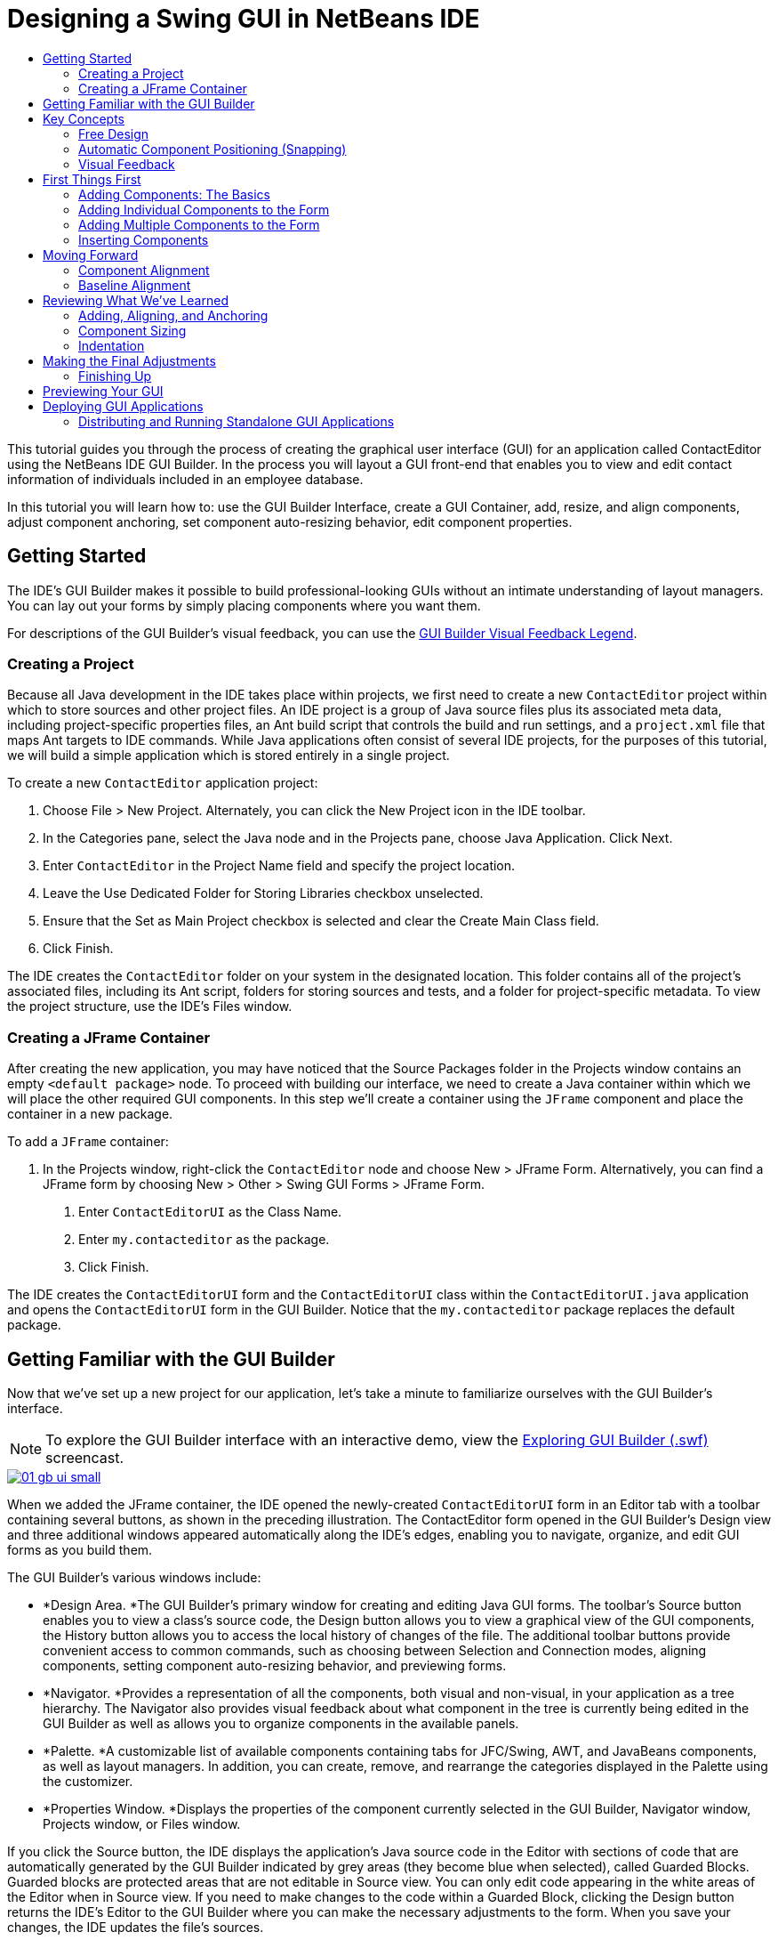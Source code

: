 // 
//     Licensed to the Apache Software Foundation (ASF) under one
//     or more contributor license agreements.  See the NOTICE file
//     distributed with this work for additional information
//     regarding copyright ownership.  The ASF licenses this file
//     to you under the Apache License, Version 2.0 (the
//     "License"); you may not use this file except in compliance
//     with the License.  You may obtain a copy of the License at
// 
//       http://www.apache.org/licenses/LICENSE-2.0
// 
//     Unless required by applicable law or agreed to in writing,
//     software distributed under the License is distributed on an
//     "AS IS" BASIS, WITHOUT WARRANTIES OR CONDITIONS OF ANY
//     KIND, either express or implied.  See the License for the
//     specific language governing permissions and limitations
//     under the License.
//

= Designing a Swing GUI in NetBeans IDE
:jbake-type: tutorial
:jbake-tags: tutorials 
:markup-in-source: verbatim,quotes,macros
:jbake-status: published
:syntax: true
:icons: font
:source-highlighter: pygments
:toc: left
:toc-title:
:description: Designing a Swing GUI in NetBeans IDE - Apache NetBeans
:keywords: Apache NetBeans, Tutorials, Designing a Swing GUI in NetBeans IDE

This tutorial guides you through the process of creating the graphical user interface (GUI) for an application called ContactEditor using the NetBeans IDE GUI Builder. In the process you will layout a GUI front-end that enables you to view and edit contact information of individuals included in an employee database.

In this tutorial you will learn how to: use the GUI Builder Interface, create a GUI Container, add, resize, and align components, adjust component anchoring, set component auto-resizing behavior, edit component properties.

== Getting Started

The IDE's GUI Builder makes it possible to build professional-looking GUIs without an intimate understanding of layout managers. You can lay out your forms by simply placing components where you want them.

For descriptions of the GUI Builder's visual feedback, you can use the link:quickstart-gui-legend.html[+GUI Builder Visual Feedback Legend+].

=== Creating a Project

Because all Java development in the IDE takes place within projects, we first need to create a new  ``ContactEditor``  project within which to store sources and other project files. An IDE project is a group of Java source files plus its associated meta data, including project-specific properties files, an Ant build script that controls the build and run settings, and a  ``project.xml``  file that maps Ant targets to IDE commands. While Java applications often consist of several IDE projects, for the purposes of this tutorial, we will build a simple application which is stored entirely in a single project.

To create a new  ``ContactEditor``  application project:

1. Choose File > New Project. Alternately, you can click the New Project icon in the IDE toolbar.
2. In the Categories pane, select the Java node and in the Projects pane, choose Java Application. Click Next.
3. Enter  ``ContactEditor``  in the Project Name field and specify the project location.
4. Leave the Use Dedicated Folder for Storing Libraries checkbox unselected.
5. Ensure that the Set as Main Project checkbox is selected and clear the Create Main Class field.
6. Click Finish.

The IDE creates the  ``ContactEditor``  folder on your system in the designated location. This folder contains all of the project's associated files, including its Ant script, folders for storing sources and tests, and a folder for project-specific metadata. To view the project structure, use the IDE's Files window.

 
=== Creating a JFrame Container

After creating the new application, you may have noticed that the Source Packages folder in the Projects window contains an empty  ``<default package>``  node. To proceed with building our interface, we need to create a Java container within which we will place the other required GUI components. In this step we'll create a container using the  ``JFrame``  component and place the container in a new package.

To add a  ``JFrame``  container:

1. In the Projects window, right-click the  ``ContactEditor``  node and choose New > JFrame Form. 
Alternatively, you can find a JFrame form by choosing New > Other > Swing GUI Forms > JFrame Form.


. Enter  ``ContactEditorUI``  as the Class Name.


. Enter  ``my.contacteditor``  as the package.


. Click Finish.

The IDE creates the  ``ContactEditorUI``  form and the  ``ContactEditorUI``  class within the  ``ContactEditorUI.java``  application and opens the  ``ContactEditorUI``  form in the GUI Builder. Notice that the  ``my.contacteditor``  package replaces the default package.

 
== Getting Familiar with the GUI Builder

Now that we've set up a new project for our application, let's take a minute to familiarize ourselves with the GUI Builder's interface.

NOTE: To explore the GUI Builder interface with an interactive demo, view the link:http://bits.netbeans.org/media/quickstart-gui-explore.swf[+Exploring GUI Builder (.swf)+] screencast.

[.feature]
--

image::images/01_gb_ui-small.png[role="left", link="images/01_gb_ui.png"]

--

When we added the JFrame container, the IDE opened the newly-created  ``ContactEditorUI``  form in an Editor tab with a toolbar containing several buttons, as shown in the preceding illustration. The ContactEditor form opened in the GUI Builder's Design view and three additional windows appeared automatically along the IDE's edges, enabling you to navigate, organize, and edit GUI forms as you build them.

The GUI Builder's various windows include:

* *Design Area. *The GUI Builder's primary window for creating and editing Java GUI forms. The toolbar's Source button enables you to view a class's source code, the Design button allows you to view a graphical view of the GUI components, the History button allows you to access the local history of changes of the file. The additional toolbar buttons provide convenient access to common commands, such as choosing between Selection and Connection modes, aligning components, setting component auto-resizing behavior, and previewing forms.
* *Navigator. *Provides a representation of all the components, both visual and non-visual, in your application as a tree hierarchy. The Navigator also provides visual feedback about what component in the tree is currently being edited in the GUI Builder as well as allows you to organize components in the available panels.
* *Palette. *A customizable list of available components containing tabs for JFC/Swing, AWT, and JavaBeans components, as well as layout managers. In addition, you can create, remove, and rearrange the categories displayed in the Palette using the customizer.
* *Properties Window. *Displays the properties of the component currently selected in the GUI Builder, Navigator window, Projects window, or Files window.

If you click the Source button, the IDE displays the application's Java source code in the Editor with sections of code that are automatically generated by the GUI Builder indicated by grey areas (they become blue when selected), called Guarded Blocks. Guarded blocks are protected areas that are not editable in Source view. You can only edit code appearing in the white areas of the Editor when in Source view. If you need to make changes to the code within a Guarded Block, clicking the Design button returns the IDE's Editor to the GUI Builder where you can make the necessary adjustments to the form. When you save your changes, the IDE updates the file's sources.

NOTE: For advanced developers, the Palette Manager is available that enables you to add custom components from JARs, libraries, or other projects to the Palette. To add custom components through the Palette Manager, choose Tools > Palette > Swing/AWT Components.




== Key Concepts

The IDE's GUI Builder solves the core problem of Java GUI creation by streamlining the workflow of creating graphical interfaces, freeing developers from the complexities of Swing layout managers. It does this by extending the current NetBeans IDE GUI Builder to support a straightforward "Free Design" paradigm with simple layout rules that are easy to understand and use. As you lay out your form, the GUI Builder provides visual guidelines suggesting optimal spacing and alignment of components. In the background, the GUI Builder translates your design decisions into a functional UI that is implemented using the new GroupLayout layout manager and other Swing constructs. Because it uses a dynamic layout model, GUI's built with the GUI Builder behave as you would expect at runtime, adjusting to accommodate any changes you make without altering the defined relationships between components. Whenever you resize the form, switch locales, or specify a different look and feel, your GUI automatically adjusts to respect the target look and feel's insets and offsets.

=== Free Design

In the IDE's GUI Builder, you can build your forms by simply putting components where you want them as though you were using absolute positioning. The GUI Builder figures out which layout attributes are required and then generates the code for you automatically. You need not concern yourself with insets, anchors, fills, and so forth.


=== Automatic Component Positioning (Snapping)

As you add components to a form, the GUI Builder provides visual feedback that assists in positioning components based on your operating system's look and feel. The GUI Builder provides helpful inline hints and other visual feedback regarding where components should be placed on your form, automatically snapping components into position along guidelines. It makes these suggestions based on the positions of the components that have already been placed in the form, while allowing the padding to remain flexible such that different target look and feels render properly at runtime.


=== Visual Feedback

The GUI Builder also provides visual feedback regarding component anchoring and chaining relationships. These indicators enable you to quickly identify the various positioning relationships and component pinning behavior that affect the way your GUI will both appear and behave at runtime. This speeds the GUI design process, enabling you to quickly create professional-looking visual interfaces that work.

== First Things First

Now that you have familiarized yourself with the GUI builder's interface, it's time to begin developing the UI of our ContactEditor application. In this section we'll take a look at using the IDE's Palette to add the various GUI components that we need to our form.

Thanks to the IDE's Free Design paradigm, you no longer have to struggle with layout managers to control the size and position of the components within your containers. All you need to do is drag and drop the components you need to your GUI form as shown in the illustrations that follow.

NOTE: Refer to the link:http://bits.netbeans.org/media/quickstart-gui-add.swf[+Adding individual and multiple components (.swf)+] screencast for an interactive demo on the section below.


=== Adding Components: The Basics

Though the IDE's GUI Builder simplifies the process of creating Java GUIs, it is often helpful to sketch out the way you want your interface to look before beginning to lay it out. Many interface designers consider this a "best practice" technique, however, for the purposes of this tutorial you can simply peek at how our completed form should look by jumping ahead to the <<previewing_form,Previewing your GUI >>section.

Since we've already added a JFrame as our form's top-level container, the next step is to add a couple of JPanels which will enable us to cluster the components of our UI using titled borders. Refer to the following illustrations and notice the IDE's "drag and drop" behavior when accomplishing this.

To add a JPanel:

1. In the Palette window, select the Panel component from the Swing Containers category by clicking and releasing the mouse button.
2. Move the cursor to the upper left corner of the form in the GUI Builder. When the component is located near the container's top and left edges, horizontal and vertical alignment guidelines appear indicating the preferred margins. Click in the form to place the JPanel in this location.

The  ``JPanel``  component appears in the  ``ContactEditorUI``  form with orange highlighting signifying that it is selected. After releasing the mouse button, small indicators appear to show the component's anchoring relationships and a corresponding JPanel node is displayed in the Navigator window, as shown in the following illustration.

 
[.feature]
--

image::images/02_add_panels_1-small.png[role="left", link="images/02_add_panels_1.png"]

--

Next, we need to resize the JPanel to make room for the components we'll place within it a little later, but let's take a minute to point out another of the GUI Builder's visualization features first. In order to do this we need to deselect the JPanel we just added. Because we haven't added a title border yet, the panel disappears. Notice, however, that when you pass the cursor over the JPanel, its edges change to light gray so that its position can be clearly seen. You need only to click anywhere within the component to reselect it and cause the resize handles and anchoring indicators to reappear.

To resize the JPanel:

1. Select the JPanel you just added. The small square resize handles reappear around the component's perimeter.
2. Click and hold the resize handle on the right edge of the JPanel and drag until the dotted alignment guideline appears near the form's edge.
3. Release the resize handle to resize the component.

The  ``JPanel``  component is extended to span between the container's left and right margins in accordance with the recommended offset, as shown in the following illustration.

 
[.feature]
--

image::images/02_add_panels_2-small.png[role="left", link="images/02_add_panels_2.png"]

--

Now that we've added a panel to contain our UI's Name information, we need to repeat the process to add another directly below the first for the E-mail information. Referring to the following illustrations, repeat the previous two tasks, paying attention to the GUI Builder's suggested positioning. Notice that the suggested vertical spacing between the two JPanels is much narrower than that at the edges. Once you have added the second JPanel, resize it such that it fills the form's remaining vertical space.

[.feature]
--

image::images/02_add_panels_3-small.png[role="left", link="images/02_add_panels_3.png"]

--

[.feature]
--

image::images/02_add_panels_4-small.png[role="left", link="images/02_add_panels_4.png"]

--


[.feature]
--

image::images/02_add_panels_5-small.png[role="left", link="images/02_add_panels_5.png"]

--

 
Because we want to visually distinguish the functions in the upper and lower sections of our GUI, we need to add a border and title to each JPanel. First we'll accomplish this using the Properties window and then we'll try it using the pop-up menu.

To add title borders to the JPanels:

1. Select the top JPanel in the GUI Builder.
2. In the Properties window, click the ellipsis button (...) next to the Border property.
3. In the JPanel Border editor that appears, select the TitledBorder node in the Available Borders pane.
4. In the Properties pane below, enter  ``Name``  for the Title property.
5. Click the ellipsis (...) next to the Font property, select Bold for the Font Style, and enter 12 for the Size. Click OK to exit the dialogs.
6. Select the bottom JPanel and repeat steps 2 through 5, but this time right-click the JPanel and access the Properties window using the pop-up menu. Enter  ``E-mail``  for the Title property.

Titled borders are added to both  ``JPanel``  components.

 
[.feature]
--

image::images/02_add_borders-small.png[role="left", link="images/02_add_borders.png"]

--


=== Adding Individual Components to the Form

Now we need to start adding the components that will present the actual contact information in our contact list. In this task we'll add four JTextFields that will display the contact information and the JLabels that will describe them. While accomplishing this, notice the horizontal and vertical guidelines that the GUI Builder displays, suggesting the preferred component spacing as defined by your operating system's look and feel. This ensures that your GUI is automatically rendered respecting the target operating system's look and feel at runtime.

To add a JLabel to the form:

1. In the Palette window, select the Label component from the Swing Controls category.
2. Move the cursor over the  ``Name``  JPanel we added earlier. When the guidelines appear indicating that the JLabel is positioned in the top left corner of the JPanel with a small margin at the top and left edges, click to place the label.

The JLabel is added to the form and a corresponding node representing the component is added to the Inspector window.

 

Before going further, we need to edit the display text of the JLabel we just added. Though you can edit component display text at any point, the easiest way is to do this as you add them.

To edit the display text of a JLabel:

1. Double-click the JLabel to select its display text.
2. Type  ``First Name:``  and press Enter.

The JLabel's new name is displayed and the component's width adjusts as a result of the edit.

 
Now we'll add a JTextField so we can get a glimpse of the GUI Builder's baseline alignment feature.

To add a JTextField to the form:

1. In the Palette window, select the Text Field component from the Swing Controls category.
2. Move the cursor immediately to the right of the  ``First Name:``  JLabel we just added. When the horizontal guideline appears indicating that the JTextField's baseline is aligned with that of the JLabel and the spacing between the two components is suggested with a vertical guideline, click to position the JTextField.

The JTextField snaps into position in the form aligned with the JLabel's baseline, as shown in the following illustration. Notice that the JLabel shifted downward slightly in order to align with the taller text field's baseline. As usual, a node representing the component is added to the Navigator window.

 
image::images/03_indy_add_1.png[]

Before proceeding further, we need to add an additional JLabel and JTextField immediately to the right of those we just added, as shown in the following illustration. This time enter  ``Last Name:``  as the JLabel's display text and leave the JTextFields' placeholder text as it is for now.

image::images/03_indy_add_2.png[]

To resize a JTextField:

1. Select the JTextField we just added to the right of the  ``Last Name:``  JLabel.
2. Drag the JTextField's right edge resize handle toward the right edge of the enclosing JPanel.
3. When the vertical alignment guidelines appear suggesting the margin between the text field and right edge of the JPanel, release the mouse button to resize the JTextField.

The JTextField's right edge snaps into alignment with the JPanel's recommended edge margin, as shown in the following illustration.

 
image::images/03_indy_add_3.png[]


=== Adding Multiple Components to the Form

Now we'll add the  ``Title:``  and  ``Nickname:``  JLabels that describe two JTextFields that we're going to add in a minute. We'll drag and drop the components while pressing the Shift key, to quickly add them to the form. While accomplishing this, again notice that the GUI Builder displays horizontal and vertical guidelines suggesting the preferred component spacing.

To add multiple JLabels to the form:

1. In the Palette window, select the Label component from the Swing Controls category by clicking and releasing the mouse button.
2. Move the cursor over the form directly below the  ``First Name:``  JLabel we added earlier. When the guidelines appear indicating that the new JLabel's left edge is aligned with that of the JLabel above and a small margin exists between them, shift-click to place the first JLabel.
3. While still pressing the Shift key, place another JLabel immediately to the right of the first. Make certain to release the Shift key prior to positioning the second JLabel. If you forget to release the Shift key prior to positioning the last JLabel, simply press the Escape key.

The JLabels are added to the form creating a second row, as shown in the following illustration. Nodes representing each component are added to the Navigator window.

 
image::images/04_multi-add_1.png[]

Before moving on, we need to edit the JLabels' name so that we'll be able to see the effect of the alignments we'll set later.

To edit the display text of JLabels:

1. Double-click the first JLabel to select its display text.
2. Type  ``Title:``  and press Enter.
3. Repeat steps 1 and 2, entering  ``Nickname:``  for the second JLabel's name property.

The JLabels' new names are displayed in the form and are shifted as a result of their edited widths, as shown in the following illustration.

 
image::images/04_multi-add_2.png[]


=== Inserting Components

NOTE: Refer to the link:http://bits.netbeans.org/media/quickstart-gui-insert.swf[+Inserting components (.swf)+] screencast for an interactive demo on the section below.

Often it is necessary to add a component between components that are already placed in a form. Whenever you add a component between two existing components, the GUI Builder automatically shifts them to make room for the new component. To demonstrate this, we'll insert a JTextField between the JLabels we added previously, as shown in the following two illustrations.

To insert a JTextField between two JLabels:

1. In the Palette window, select the Text Field component from the Swing Controls category.
2. Move the cursor over the  ``Title:``  and  ``Nickname:``  JLabels on the second row such that the JTextField overlaps both and is aligned to their baselines. If you encounter difficulty positioning the new text field, you can snap it to the left guideline of the  ``Nickname``  JLabel as shown in the first image below.
3. Click to place the JTextField between the  ``Title:``  and  ``Nickname:``  JLabels.

The JTextField snaps into position between the two JLabels. The rightmost JLabel shifts toward the right of the JTextField to accommodate the suggested horizontal offset.

 


image::images/05_insert_1.png[]

image::images/05_insert_2.png[]

We still need to add one additional JTextField to the form that will display each contact's nickname on the right side of the form.


To add a JTextField:

1. In the Palette window, select the Text Field component from the Swing category.
2. Move the cursor to the right of the  ``Nickname``  label and click to place the text field.

The JTextField snaps into position next to the JLabel on its left.

 
To resize a JTextField:

1. Drag the resize handles of the  ``Nickname:``  label's JTextField you added in the previous task toward the right of the enclosing JPanel.
2. When the vertical alignment guidelines appear suggesting the margin between the text field and JPanel edges, release the mouse button to resize the JTextField.

The JTextField's right edge snaps into alignment with the JPanel's recommended edge margin and the GUI Builder infers the appropriate resizing behavior.



. Press Ctrl-S to save the file.


== Moving Forward

Alignment is one of the most fundamental aspects of creating professional-looking GUIs. In the previous section we got a glimpse of the IDE's alignment features while adding the JLabel and JTextField components to our ContactEditorUI form. Next, we'll take a more in depth look at the GUI Builder's alignment features as we work with the various other components we need for our application.

=== Component Alignment

NOTE: Refer to the link:http://bits.netbeans.org/media/quickstart-gui-align.swf[+Aligning and anchoring components (.swf)+] screencast for an interactive demo on the sections below.

Every time you add a component to a form, the GUI Builder effectively aligns them, as evidenced by the alignment guidelines that appear. It is sometimes necessary, however, to specify different relationships between groups of components as well. Earlier we added four JLabels that we need for our ContactEditor GUI, but we didn't align them. Now we'll align the two columns of JLabels so that their right edges line up.


To align components:

1. Hold down the  ``Ctrl``  key and click to select the  ``First Name:``  and  ``Title:``  JLabels on the left side of the form.
2. Click the Align Right in Column button (image:images/align_r.png[]) in the toolbar. Alternately, you can right-click either one and choose Align > Right in Column from the pop-up menu.
3. Repeat this for the  ``Last Name:``  and  ``Nickname:``  JLabels as well.

The JLabels' positions shift such that the right edges of their display text are aligned. The anchoring relationships are updated, indicating that the components have been grouped.

 


Before we're finished with the JTextFields we added earlier, we need to make sure that the two JTextFields we inserted between the JLabels are set to resize correctly. Unlike the two JTextFields that we stretched to the right edge of our form, inserted components' resizeability behavior isn't automatically set.


To set component resizeability behavior:

1. Control-click the two inserted JTextField components to select them in the GUI Builder.
2. With both JTextFields selected, right-click either one of them and choose Auto Resizing > Horizontal from the pop-up menu.

The JTextFields are set to resize horizontally at runtime. The alignment guidelines and anchoring indicators are updated, providing visual feedback of the component relationships.

 



To set components to be the same size:

1. Control-click all four of the JTextFields in the form to select them.
2. With the JTextFields selected, right-click any one of them and choose Set Same Size > Same Width from the pop-up menu.

The JTextFields are all set to the same width and indicators are added to the top edge of each, providing visual feedback of the component relationships.

 


Now we need to add another JLabel describing the JComboBox that will enable users to select the format of the information our ContactEditor application will display.


To align a JLabel to a component group:

1. In the Palette window, select the Label component from the Swing category.
2. Move the cursor below the  ``First Name``  and  ``Title``  JLabels on the left side of the JPanel. When the guideline appears indicating that the new JLabel's right edge is aligned with the right edges of the component group above (the two JLabels), click to position the component.

The JLabel snaps into a right-aligned position with the column of JLabels above, as shown in the following illustration. The GUI Builder updates the alignment status lines indicating the component's spacing and anchoring relationships.

 


[.feature]
--

image::images/06_align_1-small.png[role="left", link="images/06_align_1.png"]

--

As in the previous examples, double-click the JLabel to select its display text and then enter  ``Display Format:``  for the display name. Notice that when the JLabel snaps into position, the other components shift to accommodate the longer display text.


=== Baseline Alignment

Whenever you add or move components that include text (JLabels, JTextFields, and so forth), the IDE suggests alignments which are based on the baselines of the text in the components. When we inserted the JTextField earlier, for example, its baseline was automatically aligned to the adjacent JLabels.

Now we'll add the combo box that will enable users to select the format of the information that our ContactEditor application will display. As we add the JComboBox, we'll align its baseline to that of the JLabel's text. Notice once again the baseline alignment guidelines that appear to assist us with the positioning.


To align the baselines of components:

1. In the Palette window, select the Combo Box component from the Swing Controls category.
2. Move the cursor immediately to the right of the JLabel we just added. When the horizontal guideline appears indicating that the JComboBox's baseline is aligned with the baseline of the text in the JLabel and the spacing between the two components is suggested with a vertical guideline, click to position the combo box.

The component snaps into a position aligned with the baseline of the text in the JLabel to its left, as shown in the following illustration. The GUI Builder displays status lines indicating the component's spacing and anchoring relationships.

 


[.feature]
--

image::images/06_align_2-small.png[role="left", link="images/06_align_2.png"]

--


To resize the JComboBox:

1. Select the ComboBox in the GUI Builder.
2. Drag the resize handle on the JComboBox's right edge toward the right until the alignment guidelines appear suggesting the preferred offset between the JComboBox and JPanel edges.

As shown in the following illustration, the JComboBox's right edge snaps into alignment with the JPanel's recommended edge margin and the component's width is automatically set to resize with the form.

[.feature]
--

image::images/06_align_3-small.png[role="left", link="images/06_align_3.png"]

--



. Press Ctrl-S to save the file.
 


Editing component models is beyond the scope of this tutorial, so for the time being we'll leave the JComboBox's placeholder item list as it is.


== Reviewing What We've Learned

We've got off to a good start building our ContactEditor GUI, but let's take a minute to recap what we've learned while we add a few more of the components our interface requires.

Until now we've concentrated on adding components to our ContactEditor GUI using the IDE's alignment guidelines to help us with positioning. It is important to understand, however, that another integral part of component placement is anchoring. Though we haven't discussed it yet, you've already taken advantage of this feature without realizing it. As mentioned previously, whenever you add a component to a form, the IDE suggests the target look and feel's preferred positioning with guidelines. Once placed, new components are also anchored to the nearest container edge or component to ensure that component relationships are maintained at runtime. In this section, we'll concentrate on accomplishing the tasks in a more streamlined fashion while pointing out the work the GUI builder is doing behind the scenes.

=== Adding, Aligning, and Anchoring

The GUI Builder enables you to lay out your forms quickly and easily by streamlining typical workflow gestures. Whenever you add a component to a form, the GUI Builder automatically snaps them into the preferred positions and sets the necessary chaining relationships so you can concentrate on designing your forms rather than struggling with complicated implementation details.


To add, align, and edit the display text of a JLabel:

1. In the Palette window, select the Label component from the Swing Controls category.
2. Move the cursor over the form immediately below the bottom JPanel's E-mail title. When the guidelines appear indicating that it's positioned in the top left corner of the JPanel with a small margin at the top and left edges, click to place the JLabel.
3. Double-click the JLabel to select its display text. Then type  ``E-mail Address: ``  and press Enter.

The JLabel snaps into the preferred position in the form, anchored to the top and left edges of the enclosing JPanel. Just as before, a corresponding node representing the component is added to the Navigator window.

 



To add a JTextField:

1. In the Palette window, select the Text Field component from the Swing Controls category.
2. Move the cursor immediately to the right of the  ``E-mail Address``  label we just added. When the guidelines appear indicating that the JTextField's baseline is aligned with the baseline of the text in the JLabel and the margin between the two components is suggested with a vertical guideline, click to position the text field.

The JTextField snaps into position on the right of the  ``E-mail Address:``  JLabel and is chained to the JLabel. Its corresponding node is also added to the Inspector window.



. Drag the resize handle of the JTextField toward the right of the enclosing JPanel until the alignment guidelines appear suggesting the offset between the JTextField and JPanel edges.

The JTextField's right edge snaps to the alignment guideline indicating the preferred margins.

 


Now we need to add the JList that will display our ContactEditor's entire contact list.


To add and resize a JList:

1. In the Palette window, select the List component from the Swing Controls category.
2. Move the cursor immediately below the  ``E-mail Address``  JLabel we added earlier. When the guidelines appear indicating that the JList's top and left edges are aligned with the preferred margins along the JPanel's left edge and the JLabel above, click to position the JList.
3. Drag the JList's right resize handle toward the right of the enclosing JPanel until the alignment guidelines appear indicating that it is the same width as the JTextField above.

The JList snaps into the position designated by the alignment guidelines and its corresponding node is displayed in the Inspector window. Notice also that the form expands to accommodate the newly added JList.

 


[.feature]
--

image::images/06_align_4-small.png[role="left", link="images/06_align_4.png"]

--

Since JLists are used to display long lists of data, they typically require the addition of a JScrollPane. Whenever you add a component which requires a JScrollPane, the GUI Builder automatically adds it for you. Because JScrollPanes are non-visual components, you have to use the Inspector window in order to view or edit any JScrollPanes that the GUI Builder created.


=== Component Sizing

NOTE: Refer to the link:http://bits.netbeans.org/media/quickstart-gui-resize.swf[+Resizing and indenting components (.swf)+] screencast for an interactive demo on the sections below.

It is often beneficial to set several related components, such as buttons in modal dialogues, to be the same size for visual consistency. To demonstrate this we'll add four JButtons to our ContactEditor form that will allow us to add, edit, and remove individual entries from our contact list, as shown in the following illustrations. Afterwards, we'll set the four buttons to be the same size so they can be easily recognized as offering related functionality.


To add, align, and edit the display text of multiple buttons:

1. In the Palette window, select the Button component from the Swing Controls category.
2. Move the JButton over the right edge of the  ``E-mail Address``  JTextField in the lower JPanel. When the guidelines appear indicating that the JButton's baseline and right edge are aligned with that of the JTextField, shift-click to place the first button along the JFrame's right edge. The JTextField's width shrinks to accommodate the JButton when you release the mouse button.

[.feature]
--

image::images/buttons_1-small.png[role="left", link="images/buttons_1.png"]

--

[.feature]
--

image::images/buttons_2-small.png[role="left", link="images/buttons_2.png"]

--

 

. Move the cursor over the top right corner of the JList in the lower JPanel. When the guidelines appear indicating that the JButton's top and right edges are aligned with that of the JList, shift-click to place the second button along the JFrame's right edge.

[.feature]
--

image::images/buttons_3-small.png[role="left", link="images/buttons_3.png"]

--



. Add two additional JButtons below the two we already added to create a column. Make certain to position the JButtons such that the suggested spacing is respected and consistent. If you forget to release the Shift key prior to positioning the last JButton, simply press the Escape key.

[.feature]
--

image::images/buttons_4-small.png[role="left", link="images/buttons_4.png"]

--



. Set the display text for each JButton. (You can edit a button's text by right-clicking the button and choosing Edit Text. Or you can click the button, pause, and then click again.) Enter `Add` for the top button, `Edit` for the second, `Remove` for the third, and `As Default` for the fourth.

The JButton components snap into the positions designated by the alignment guidelines. The width of the buttons changes to accommodate the new names.

[.feature]
--

image::images/buttons_5-small.png[role="left", link="images/buttons_5.png"]

--

 


Now that the buttons are positioned where we want them, we'll set the four buttons to be the same size for visual consistency as well as to clarify that they are related functionally.


To set components to the same size:

1. Select all four JButtons by pressing the Control key while making your selection.
2. Right-click one of them and choose Same Size > Same Width from the pop-up menu.

The JButtons are set to the same size as the button with the longest name.

[.feature]
--

image::images/buttons_6-small.png[role="left", link="images/buttons_6.png"]

--

 



=== Indentation

Often it is necessary to cluster multiple components under another component such that it is clear they belong to a group of related functions. One typical case, for example, is placing several related checkboxes below a common label. The GUI Builder enables you to accomplish indenting easily by providing special guidelines suggesting the preferred offset for your operating system's look and feel.

In this section we'll add a few JRadioButtons below a JLabel that will allow users to customize the way the application displays data. Refer to the following illustrations while accomplishing this or click the View Demo link following the procedure to view an interactive demonstration.


To indent JRadioButtons below a JLabel:

1. Add a JLabel named  ``Mail Format``  to the form below the JList. Make certain the label is left aligned with the JList above.
2. In the Palette window, select the Radio Button component from the Swing category.
3. Move the cursor below the JLabel that we just added. When the guidelines appear indicating that the JRadioButton's left edge is aligned with that of the JLabel, move the JRadioButton slightly to the right until secondary indentation guidelines appear. Shift-click to place the first radio button.

[.feature]
--

image::images/07_indent_1-small.png[role="left", link="images/07_indent_1.png"]

--



. Move the cursor to the right of the first JRadioButton. Shift-click to place the second and third JRadioButtons, being careful to respect the suggested component spacing. Make certain to release the Shift key prior to positioning the last JRadioButton.


. Set the display text for each JRadioButton. (You can edit a button's text by right-clicking the button and choosing Edit Text. Or you can click the button, pause, and then click again.) Enter `HTML` for the left radio button, `Plain Text ` for the second, and `Custom` for the third.

Three JRadioButtons are added to the form and indented below the  ``Mail Format``  JLabel.

[.feature]
--

image::images/07_indent_3-small.png[role="left", link="images/07_indent_3.png"]

--

 


Now we need to add the three JRadioButtons to a ButtonGroup to enable the expected toggle behavior in which only one radio button can be selected at a time. This will, in turn, ensure that our ContactEditor application's contact information will be displayed in the mail format of our choosing.


To add JRadioButtons to a ButtonGroup:

1. In the Palette window, select the Button Group component from the Swing Controls category.
2. Click anywhere in the GUI Builder design area to add the ButtonGroup component to the form. Notice that the ButtonGroup does not appear in the form itself, however, it is visible in the Navigator's Other Components area.
3. Select all three of the JRadioButtons in the form.
4. In the Properties window, choose buttonGroup1 from the buttonGroup property combo box.

Three JRadioButtons are added to the button group.

[.feature]
--

image::images/07_group-small.png[role="left", link="images/07_group.png"]

--



. Press Ctrl-S to save the file.
 

== Making the Final Adjustments

We've managed to rough out our ContactEditor application's GUI, but there are still a few things remaining to do. In this section, we'll take a look at a couple of other typical layout tasks that the GUI Builder streamlines.

=== Finishing Up

Now we need to add the buttons that will enable users to confirm the information they enter for an individual contact and add it to the contact list or cancel, leaving the database unchanged. In this step, we'll add the two required buttons and then edit them so that they appear the same size in our form even though their display text are different lengths.


To add and edit the display text of buttons:

1. If the lower JPanel is extended to the bottom edge of the JFrame form, drag the bottom edge of the JFrame down. This gives you space between the edge of the JFrame and the edge of the JPanel for your OK and Cancel buttons.
2. In the Palette window, select the Button component from the Swing Controls category.
3. Move the cursor over the form below the E-mail JPanel. When the guidelines appear indicating that the JButton's right edge is aligned with the lower right corner of the JFrame, click to place the button.

[.feature]
--

image::images/08_cancel-small.png[role="left", link="images/08_cancel.png"]

--



. Add another JButton to the left of the first, making certain to place it using the suggested spacing along the JFrame's bottom edge.


. Set the display text for each JButton. Enter  ``OK``  for the left button and  ``Cancel``  for right one. Notice that the width of the buttons changes to accommodate the new names.


. Set the two JButtons to be the same size by selecting both, right-clicking either, and choosing Same Size > Same Width from the pop-up menu.

[.feature]
--

image::images/08_same_size-small.png[role="left", link="images/08_same_size.png"]

--

The  ``JButton``  components appear in the form and their corresponding nodes are displayed in the Navigator window. The  ``JButton``  components' code is also added to the form's source file which is visible in the Editor's Source view. Each of the JButtons are set to the same size as the button with the longest name.



. Press Ctrl-S to save the file.
 


The last thing we need to do is delete the placeholder text in the various components. Note that while removing placeholder text after roughing out a form can be a helpful technique in avoiding problems with component alignments and anchoring relationships, most developers typically remove this text in the process of laying out their forms. As you go through the form, select and delete the placeholder text for each of the JTextFields. We'll leave the placeholder items in both the JComboBox and JList for a later tutorial.


== Previewing Your GUI

Now that you have successfully built the ContactEditor GUI, you can try your interface to see the results. You can preview your form as you work by clicking the Preview Form button (image:images/test_form.png[]) in the GUI Builder's toolbar. The form opens in its own window, allowing you to test it prior to building and running.

[.feature]
--

image::images/08_preview_gui-small.png[role="left", link="images/08_preview_gui.png"]

--




== Deploying GUI Applications

In order for the interfaces you create with the GUI Builder to work outside of the IDE, the application must be compiled against classes for the GroupLayout layout manager and also have those classes available at runtime. These classes are included in Java SE 6, but not in Java SE 5. If you develop the application to run on Java SE 5, your application needs to use the Swing Layout Extensions library.

If you are running the IDE on JDK 5, the IDE automatically generates your application code to use the Swing Layout Extensions library. When you deploy the application, you need to include the Swing Layout Extensions library with the application. When you build the application (Build > Build Main Project), the IDE automatically provides a copy of the library's JAR file in the application's  ``dist/lib``  folder. The IDE also adds each of the JAR files that are in the  ``dist``  folder to the  ``Class-Path``  element in the application JAR file's  ``manifest.mf``  file.

If you are running the IDE on JDK 6, the IDE generates your application code to use the GroupLayout classes that are in Java SE 6. This means that you can deploy the application to run on systems with Java SE 6 installed and you do not need to package your application with the Swing Layout Extensions library.

NOTE: If you create your application using JDK 6 but you need the application to also run on Java SE 5, you can have the IDE generate its code to use the Swing Layout Extensions library instead of the classes in Java SE 6. Open the ContactEditorUI class in the GUI Editor. In the Navigator, right-click the Form ContactEditorUI node and choose Properties in the popup menu. In the Properties dialog box, change the value of the Layout Generation Style property to Swing Layout Extensions Library.


=== Distributing and Running Standalone GUI Applications

To prepare your GUI application for distribution outside of the IDE:

* Zip the project's  ``dist``  folder into a ZIP archive. (The  ``dist``  folder might also contain a  ``lib``  folder, which you would also need to include.)

To run your application, right-click the project name and select Run in the context menu. In the Run Project dialog select the main class name ( ``my.contacteditor.ContactEditorUI``  if speaking about the project you have just created) and click OK. Your application is up and running.

To run a standalone GUI application from the command line:

1. Navigate to the project's  ``dist``  folder.
2. Type the following:

[source,bash,subs="{markup-in-source}"]
----
 ``java -jar <jar_name>.jar`` 
----

NOTE: If you encounter the following error:

[source,bash,subs="{markup-in-source}"]
----
Exception in thread "main" java.lang.NoClassDefFoundError: org/jdesktop/layout/GroupLayout$Group
----

Ensure that the  ``manifest.mf``  file references the currently installed version of the Swing Layout Extensions Library.




